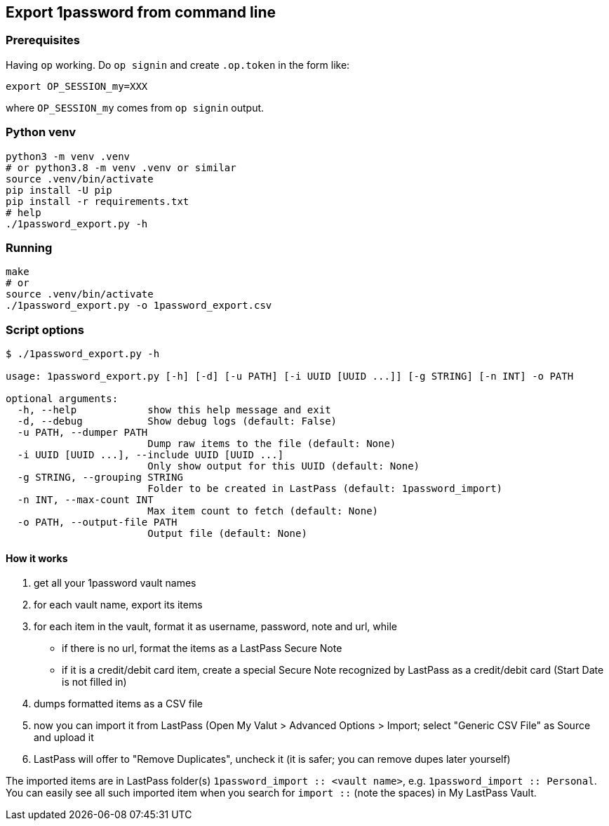 [[export-1password-from-command-line]]
Export 1password from command line
----------------------------------

[[prerequisites]]
Prerequisites
~~~~~~~~~~~~~

Having `op` working. Do `op signin` and create `.op.token` in the form
like:

[source,shell]
----
export OP_SESSION_my=XXX
----

where `OP_SESSION_my` comes from `op signin` output.

[[python-venv]]
Python venv
~~~~~~~~~~~

[source,shell]
----
python3 -m venv .venv
# or python3.8 -m venv .venv or similar
source .venv/bin/activate
pip install -U pip
pip install -r requirements.txt
# help
./1password_export.py -h
----

[[running]]
Running
~~~~~~~

[source,shell]
----
make
# or
source .venv/bin/activate
./1password_export.py -o 1password_export.csv
----

[[script-options]]
Script options
~~~~~~~~~~~~~~

[source,shell]
----
$ ./1password_export.py -h

usage: 1password_export.py [-h] [-d] [-u PATH] [-i UUID [UUID ...]] [-g STRING] [-n INT] -o PATH

optional arguments:
  -h, --help            show this help message and exit
  -d, --debug           Show debug logs (default: False)
  -u PATH, --dumper PATH
                        Dump raw items to the file (default: None)
  -i UUID [UUID ...], --include UUID [UUID ...]
                        Only show output for this UUID (default: None)
  -g STRING, --grouping STRING
                        Folder to be created in LastPass (default: 1password_import)
  -n INT, --max-count INT
                        Max item count to fetch (default: None)
  -o PATH, --output-file PATH
                        Output file (default: None)
----

[[how-it-works]]
How it works
^^^^^^^^^^^^

1.  get all your 1password vault names
2.  for each vault name, export its items
3.  for each item in the vault, format it as username, password, note
and url, while

* if there is no url, format the items as a LastPass Secure Note
* if it is a credit/debit card item, create a special Secure Note
recognized by LastPass as a credit/debit card (Start Date is not filled
in)

1.  dumps formatted items as a CSV file
2.  now you can import it from LastPass (Open My Valut > Advanced
Options > Import; select "Generic CSV File" as Source and upload it
3.  LastPass will offer to "Remove Duplicates", uncheck it (it is safer;
you can remove dupes later yourself)

The imported items are in LastPass folder(s)
`1password_import :: <vault name>`, e.g. `1password_import :: Personal`.
You can easily see all such imported item when you search for
`import ::` (note the spaces) in My LastPass Vault.
